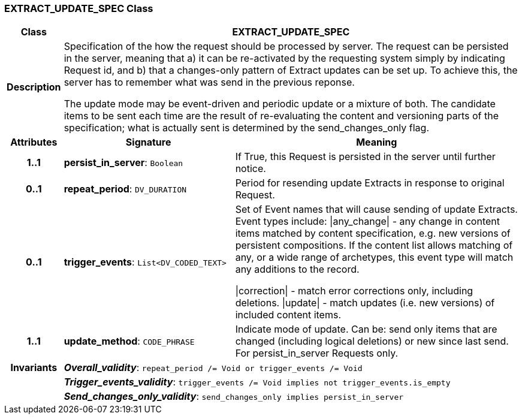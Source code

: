 === EXTRACT_UPDATE_SPEC Class

[cols="^1,3,5"]
|===
h|*Class*
2+^h|*EXTRACT_UPDATE_SPEC*

h|*Description*
2+a|Specification of the how the request should be processed by server. The request can be persisted in the server, meaning that a) it can be re-activated by the requesting system simply by indicating Request id, and b) that a changes-only pattern of Extract updates can be set up. To achieve this, the server has to remember what was send in the previous reponse.

The update mode may be event-driven and periodic update or a mixture of both. The candidate items to be sent each time are the result of re-evaluating the content and versioning parts of the specification; what is actually sent is determined by the send_changes_only flag.

h|*Attributes*
^h|*Signature*
^h|*Meaning*

h|*1..1*
|*persist_in_server*: `Boolean`
a|If True, this Request is persisted in the server until further notice.

h|*0..1*
|*repeat_period*: `DV_DURATION`
a|Period for resending update Extracts in response to original Request.

h|*0..1*
|*trigger_events*: `List<DV_CODED_TEXT>`
a|Set of Event names that will cause sending of update Extracts. Event types include:   &#124;any_change&#124; - any change in content items matched by content specification, e.g. new versions of persistent compositions. If the content list allows matching of any, or a wide range of archetypes, this event type will match any additions to the record.

&#124;correction&#124; - match error corrections only, including deletions.
&#124;update&#124; - match updates (i.e. new versions) of included content items.

h|*1..1*
|*update_method*: `CODE_PHRASE`
a|Indicate mode of update. Can be: send only items that are changed (including logical deletions) or new since last send. For persist_in_server Requests only.

h|*Invariants*
2+a|*_Overall_validity_*: `repeat_period /= Void or trigger_events /= Void`

h|
2+a|*_Trigger_events_validity_*: `trigger_events /= Void implies not trigger_events.is_empty`

h|
2+a|*_Send_changes_only_validity_*: `send_changes_only implies persist_in_server`
|===
